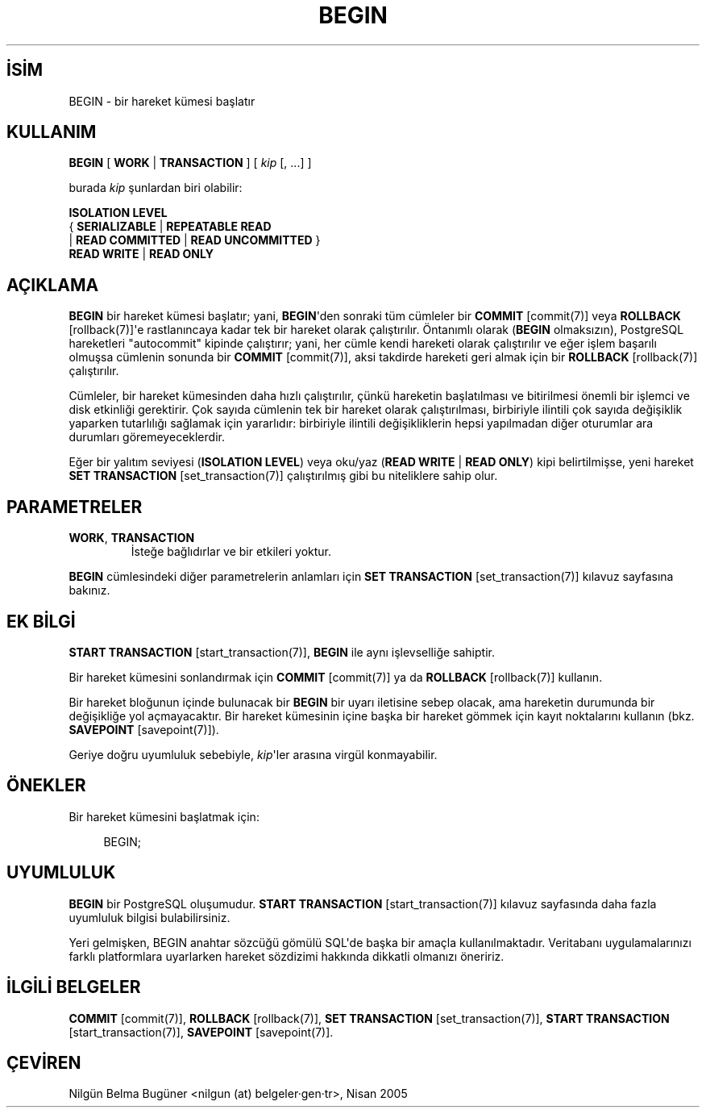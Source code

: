 .\" http://belgeler.org \N'45' 2006\N'45'11\N'45'26T10:18:34+02:00  
.TH "BEGIN" 7 "" "PostgreSQL" "SQL \N'45' Dil Deyimleri"
.nh   
.SH İSİM
BEGIN \N'45' bir hareket kümesi başlatır   
.SH KULLANIM 
.nf
\fBBEGIN\fR [ \fBWORK\fR | \fBTRANSACTION\fR ] [ \fIkip\fR [, ...] ]

burada \fIkip\fR şunlardan biri olabilir:

\   \fBISOLATION LEVEL\fR
\      { \fBSERIALIZABLE\fR | \fBREPEATABLE READ\fR
\      | \fBREAD COMMITTED\fR | \fBREAD UNCOMMITTED\fR }
\   \fBREAD WRITE\fR | \fBREAD ONLY\fR
.fi
    
.SH AÇIKLAMA
\fBBEGIN\fR bir hareket kümesi başlatır; yani, \fBBEGIN\fR\N'39'den sonraki tüm cümleler bir \fBCOMMIT\fR [commit(7)] veya \fBROLLBACK\fR [rollback(7)]\N'39'e rastlanıncaya kadar tek bir hareket olarak çalıştırılır. Öntanımlı olarak (\fBBEGIN\fR olmaksızın), PostgreSQL hareketleri "autocommit" kipinde çalıştırır; yani, her cümle kendi hareketi olarak çalıştırılır ve eğer işlem başarılı olmuşsa cümlenin sonunda bir \fBCOMMIT\fR [commit(7)], aksi takdirde hareketi geri almak için bir \fBROLLBACK\fR [rollback(7)] çalıştırılır.   

Cümleler, bir hareket kümesinden daha hızlı çalıştırılır, çünkü hareketin başlatılması ve bitirilmesi önemli bir işlemci ve disk etkinliği gerektirir. Çok sayıda cümlenin tek bir hareket olarak çalıştırılması, birbiriyle ilintili çok sayıda değişiklik yaparken tutarlılığı sağlamak için yararlıdır: birbiriyle ilintili değişikliklerin hepsi yapılmadan diğer oturumlar ara durumları göremeyeceklerdir.   

Eğer bir yalıtım seviyesi (\fBISOLATION LEVEL\fR) veya oku/yaz (\fBREAD WRITE\fR | \fBREAD ONLY\fR) kipi belirtilmişse, yeni hareket \fBSET TRANSACTION\fR [set_transaction(7)] çalıştırılmış gibi bu niteliklere sahip olur.   

.SH PARAMETRELER   
.br
.ns
.TP 
\fBWORK\fR, \fBTRANSACTION\fR
İsteğe bağlıdırlar ve bir etkileri yoktur.      

.PP    
\fBBEGIN\fR cümlesindeki diğer parametrelerin anlamları için \fBSET TRANSACTION\fR [set_transaction(7)] kılavuz sayfasına bakınız.   

.SH EK BİLGİ
\fBSTART TRANSACTION\fR [start_transaction(7)], \fBBEGIN\fR ile aynı işlevselliğe sahiptir.   

Bir hareket kümesini sonlandırmak için \fBCOMMIT\fR [commit(7)] ya da \fBROLLBACK\fR [rollback(7)] kullanın.   

Bir hareket bloğunun içinde bulunacak bir \fBBEGIN\fR bir uyarı iletisine sebep olacak, ama hareketin durumunda bir değişikliğe yol açmayacaktır. Bir hareket kümesinin içine başka bir hareket gömmek için kayıt noktalarını kullanın (bkz. \fBSAVEPOINT\fR [savepoint(7)]).   

Geriye doğru uyumluluk sebebiyle, \fIkip\fR\N'39'ler arasına virgül konmayabilir.   

.SH ÖNEKLER
Bir hareket kümesini başlatmak için:   


.RS 4
.nf
BEGIN;
.fi
.RE   

.SH UYUMLULUK
\fBBEGIN\fR bir PostgreSQL oluşumudur. \fBSTART TRANSACTION\fR [start_transaction(7)] kılavuz sayfasında daha fazla uyumluluk bilgisi bulabilirsiniz.   

Yeri gelmişken, BEGIN anahtar sözcüğü gömülü SQL\N'39'de başka bir amaçla kullanılmaktadır. Veritabanı uygulamalarınızı farklı platformlara uyarlarken hareket sözdizimi hakkında dikkatli olmanızı öneririz.   

.SH İLGİLİ BELGELER
\fBCOMMIT\fR [commit(7)], \fBROLLBACK\fR [rollback(7)], \fBSET TRANSACTION\fR [set_transaction(7)], \fBSTART TRANSACTION\fR [start_transaction(7)], \fBSAVEPOINT\fR [savepoint(7)].  

.SH ÇEVİREN
Nilgün Belma Bugüner <nilgun (at) belgeler·gen·tr>, Nisan 2005 
 
    
